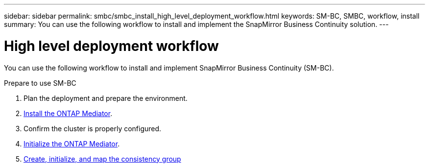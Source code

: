 ---
sidebar: sidebar
permalink: smbc/smbc_install_high_level_deployment_workflow.html
keywords: SM-BC, SMBC, workflow, install
summary: You can use the following workflow to install and implement the SnapMirror Business Continuity solution.
---

= High level deployment workflow
:hardbreaks:
:nofooter:
:icons: font
:linkattrs:
:imagesdir: ../media/

//
// This file was created with NDAC Version 2.0 (August 17, 2020)
//
// 2020-11-04 10:10:29.083591
//

[.lead]
You can use the following workflow to install and implement SnapMirror Business Continuity (SM-BC).

.Prepare to use SM-BC
. Plan the deployment and prepare the environment.
. xref:../mediator/index.html[Install the ONTAP Mediator].
. Confirm the cluster is properly configured.
. xref:smbc_install_initialize_the_ontap_mediator.html[Initialize the ONTAP Mediator].
// CA certificate 
. xref:../task_san_configure_protection_for_business_continuity.html[Create, initialize, and map the consistency group]